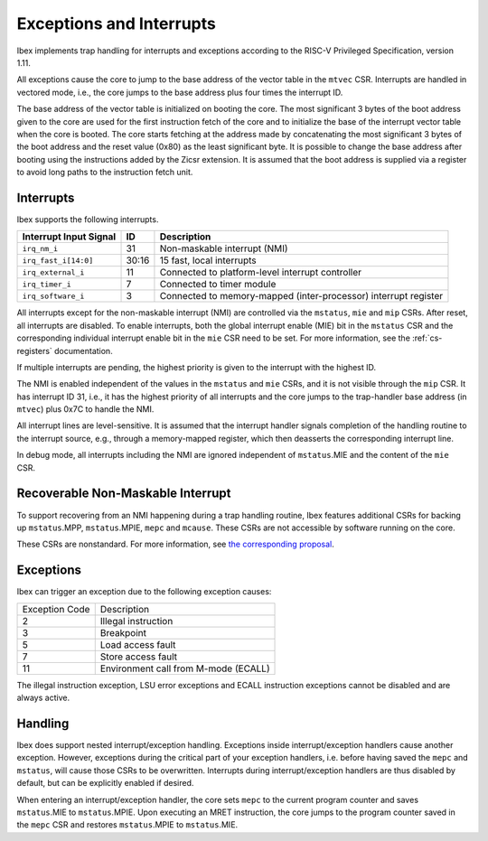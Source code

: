 .. _exceptions-interrupts:

Exceptions and Interrupts
=========================

Ibex implements trap handling for interrupts and exceptions according to the RISC-V Privileged Specification, version 1.11.

All exceptions cause the core to jump to the base address of the vector table in the ``mtvec`` CSR.
Interrupts are handled in vectored mode, i.e., the core jumps to the base address plus four times the interrupt ID.

The base address of the vector table is initialized on booting the core.
The most significant 3 bytes of the boot address given to the core are used for the first instruction fetch of the core and to initialize the base of the interrupt vector table when the core is booted.
The core starts fetching at the address made by concatenating the most significant 3 bytes of the boot address and the reset value (0x80) as the least significant byte.
It is possible to change the base address after booting using the instructions added by the Zicsr extension.
It is assumed that the boot address is supplied via a register to avoid long paths to the instruction fetch unit.


Interrupts
----------

Ibex supports the following interrupts.

+-------------------------+-------+--------------------------------------------------+
| Interrupt Input Signal  | ID    | Description                                      |
+=========================+=======+==================================================+
| ``irq_nm_i``            | 31    | Non-maskable interrupt (NMI)                     |
+-------------------------+-------+--------------------------------------------------+
| ``irq_fast_i[14:0]``    | 30:16 | 15 fast, local interrupts                        |
+-------------------------+-------+--------------------------------------------------+
| ``irq_external_i``      | 11    | Connected to platform-level interrupt controller |
+-------------------------+-------+--------------------------------------------------+
| ``irq_timer_i``         | 7     | Connected to timer module                        |
+-------------------------+-------+--------------------------------------------------+
| ``irq_software_i``      | 3     | Connected to memory-mapped (inter-processor)     |
|                         |       | interrupt register                               |
+-------------------------+-------+--------------------------------------------------+

All interrupts except for the non-maskable interrupt (NMI) are controlled via the ``mstatus``, ``mie`` and ``mip`` CSRs.
After reset, all interrupts are disabled.
To enable interrupts, both the global interrupt enable (MIE) bit in the ``mstatus`` CSR and the corresponding individual interrupt enable bit in the ``mie`` CSR need to be set.
For more information, see the :ref:`cs-registers` documentation.

If multiple interrupts are pending, the highest priority is given to the interrupt with the highest ID.

The NMI is enabled independent of the values in the ``mstatus`` and ``mie`` CSRs, and it is not visible through the ``mip`` CSR.
It has interrupt ID 31, i.e., it has the highest priority of all interrupts and the core jumps to the trap-handler base address (in ``mtvec``) plus 0x7C to handle the NMI.

All interrupt lines are level-sensitive.
It is assumed that the interrupt handler signals completion of the handling routine to the interrupt source, e.g., through a memory-mapped register, which then deasserts the corresponding interrupt line.

In debug mode, all interrupts including the NMI are ignored independent of ``mstatus``.MIE and the content of the ``mie`` CSR.


Recoverable Non-Maskable Interrupt
----------------------------------

To support recovering from an NMI happening during a trap handling routine, Ibex features additional CSRs for backing up ``mstatus``.MPP, ``mstatus``.MPIE, ``mepc`` and ``mcause``.
These CSRs are not accessible by software running on the core.

These CSRs are nonstandard.
For more information, see `the corresponding proposal <https://github.com/riscv/riscv-isa-manual/issues/261>`_.


Exceptions
----------

Ibex can trigger an exception due to the following exception causes:

+----------------+---------------------------------------------------------------+
| Exception Code | Description                                                   |
+----------------+---------------------------------------------------------------+
|              2 | Illegal instruction                                           |
+----------------+---------------------------------------------------------------+
|              3 | Breakpoint                                                    |
+----------------+---------------------------------------------------------------+
|              5 | Load access fault                                             |
+----------------+---------------------------------------------------------------+
|              7 | Store access fault                                            |
+----------------+---------------------------------------------------------------+
|             11 | Environment call from M-mode (ECALL)                          |
+----------------+---------------------------------------------------------------+

The illegal instruction exception, LSU error exceptions and ECALL instruction exceptions cannot be disabled and are always active.


Handling
--------

Ibex does support nested interrupt/exception handling.
Exceptions inside interrupt/exception handlers cause another exception.
However, exceptions during the critical part of your exception handlers, i.e. before having saved the ``mepc`` and ``mstatus``, will cause those CSRs to be overwritten.
Interrupts during interrupt/exception handlers are thus disabled by default, but can be explicitly enabled if desired.

When entering an interrupt/exception handler, the core sets ``mepc`` to the current program counter and saves ``mstatus``.MIE to ``mstatus``.MPIE.
Upon executing an MRET instruction, the core jumps to the program counter saved in the ``mepc`` CSR and restores ``mstatus``.MPIE to ``mstatus``.MIE.
